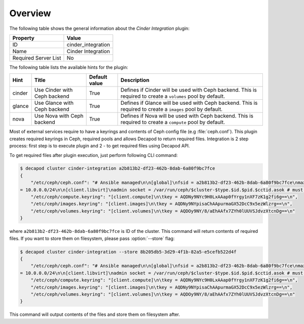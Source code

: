 .. _plugins_cinder_integration_overview:

========
Overview
========

The following table shows the general information about the *Cinder
Integration* plugin:

====================    ==================
Property                Value
====================    ==================
ID                      cinder_integration
Name                    Cinder Integration
Required Server List    No
====================    ==================

The following table lists the available hints for the plugin:

+--------+------------------------------+---------------+-----------------------------------------------------------+
| Hint   | Title                        | Default value | Description                                               |
+========+==============================+===============+===========================================================+
| cinder | Use Cinder with Ceph backend | True          | Defines if Cinder will be used with Ceph backend.         |
|        |                              |               | This is required to create a ``volumes`` pool by default. |
+--------+------------------------------+---------------+-----------------------------------------------------------+
| glance | Use Glance with Ceph backend | True          | Defines if Glance will be used with Ceph backend.         |
|        |                              |               | This is required to create a ``images`` pool by default.  |
+--------+------------------------------+---------------+-----------------------------------------------------------+
| nova   | Use Nova with Ceph backend   | True          | Defines if Nova will be used with Ceph backend.           |
|        |                              |               | This is required to create a ``compute`` pool by default. |
+--------+------------------------------+---------------+-----------------------------------------------------------+

Most of external services require to have a keyrings and contents of
Ceph config file (e.g :file:`ceph.conf`). This plugin creates required
keyrings in Ceph, required pools and allows Decapod to return required
files. Integration is 2 step process: first step is to execute plugin
and 2 - to get required files using Decapod API.

To get required files after plugin execution, just perform following CLI
command:

.. code-block:: console

    $ decapod cluster cinder-integration a2b813b2-df23-462b-8dab-6a80f9bc7fce
    {
        "/etc/ceph/ceph.conf": "# Ansible managed\n\n[global]\nfsid = a2b813b2-df23-462b-8dab-6a80f9bc7fce\nmax open files = 131072\nmon initial members = ceph-node01\nmon host = 10.0.0.20\npublic network = 10.0.0.0/24\ncluster network
    = 10.0.0.0/24\n\n[client.libvirt]\nadmin socket = /var/run/ceph/$cluster-$type.$id.$pid.$cctid.asok # must be writable by QEMU and allowed by SELinux or AppArmor\nlog file = /var/log/ceph/qemu-guest-$pid.log # must be writable by QEMU and allowed by SELinux or AppArmor\n\n[osd]\nosd mkfs type = xfs\nosd mkfs options xfs = -f -i size=2048\nosd mount options xfs = noatime,largeio,inode64,swalloc\nosd journal size = 512\n\n\n\n[client.restapi]\npublic addr = 10.0.0.20:5000\nkeyring = /var/lib/ceph/restapi/ceph-restapi/keyring\nlog file = /var/log/ceph/ceph-restapi.log\n\n[client.volumes]\nkeyring = /etc/ceph/volumes.keyring\n\n[client.compute]\nkeyring = /etc/ceph/compute.keyring\n\n[client.images]\nkeyring = /etc/ceph/images.keyring\n",
        "/etc/ceph/compute.keyring": "[client.compute]\n\tkey = AQDNy9NYc9H0LxAAap0fYrgy1nXF7zK1g2fi6g==\n",
        "/etc/ceph/images.keyring": "[client.images]\n\tkey = AQDNy9NYpisaChAApurmaGX52DcC9x5ezWlzrg==\n",
        "/etc/ceph/volumes.keyring": "[client.volumes]\n\tkey = AQDOy9NY/8/aEhAAfx7ZYh0lUUVSJdvzXtcnDg==\n"
    }


where ``a2b813b2-df23-462b-8dab-6a80f9bc7fce`` is ID of the cluster.
This command will return contents of required files. If you want to
store them on filesystem, please pass :option:`--store` flag:

.. code-block:: console

    $ decapod cluster cinder-integration --store 8b205db5-3d29-4f1b-82a5-e5cefb522d4f
    {
        "/etc/ceph/ceph.conf": "# Ansible managed\n\n[global]\nfsid = a2b813b2-df23-462b-8dab-6a80f9bc7fce\nmax open files = 131072\nmon initial members = ceph-node01\nmon host = 10.0.0.20\npublic network = 10.0.0.0/24\ncluster network
    = 10.0.0.0/24\n\n[client.libvirt]\nadmin socket = /var/run/ceph/$cluster-$type.$id.$pid.$cctid.asok # must be writable by QEMU and allowed by SELinux or AppArmor\nlog file = /var/log/ceph/qemu-guest-$pid.log # must be writable by QEMU and allowed by SELinux or AppArmor\n\n[osd]\nosd mkfs type = xfs\nosd mkfs options xfs = -f -i size=2048\nosd mount options xfs = noatime,largeio,inode64,swalloc\nosd journal size = 512\n\n\n\n[client.restapi]\npublic addr = 10.0.0.20:5000\nkeyring = /var/lib/ceph/restapi/ceph-restapi/keyring\nlog file = /var/log/ceph/ceph-restapi.log\n\n[client.volumes]\nkeyring = /etc/ceph/volumes.keyring\n\n[client.compute]\nkeyring = /etc/ceph/compute.keyring\n\n[client.images]\nkeyring = /etc/ceph/images.keyring\n",
        "/etc/ceph/compute.keyring": "[client.compute]\n\tkey = AQDNy9NYc9H0LxAAap0fYrgy1nXF7zK1g2fi6g==\n",
        "/etc/ceph/images.keyring": "[client.images]\n\tkey = AQDNy9NYpisaChAApurmaGX52DcC9x5ezWlzrg==\n",
        "/etc/ceph/volumes.keyring": "[client.volumes]\n\tkey = AQDOy9NY/8/aEhAAfx7ZYh0lUUVSJdvzXtcnDg==\n"
    }

This command will output contents of the files and store them on
filesystem after.
